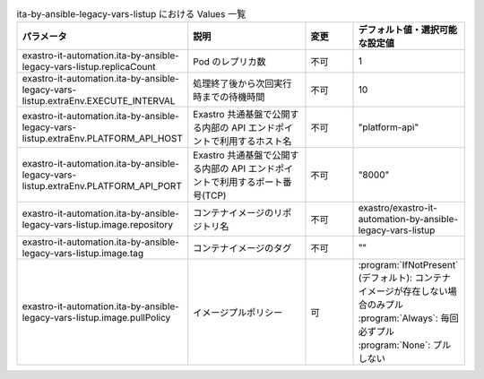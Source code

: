 
.. list-table:: ita-by-ansible-legacy-vars-listup における Values 一覧
   :widths: 25 25 10 20
   :header-rows: 1
   :align: left
   :class: filter-table

   * - パラメータ
     - 説明
     - 変更
     - デフォルト値・選択可能な設定値
   * - exastro-it-automation.ita-by-ansible-legacy-vars-listup.replicaCount
     - Pod のレプリカ数
     - 不可
     - 1
   * - exastro-it-automation.ita-by-ansible-legacy-vars-listup.extraEnv.EXECUTE_INTERVAL
     - 処理終了後から次回実行時までの待機時間
     - 不可
     - 10
   * - exastro-it-automation.ita-by-ansible-legacy-vars-listup.extraEnv.PLATFORM_API_HOST
     - Exastro 共通基盤で公開する内部の API エンドポイントで利用するホスト名
     - 不可
     - "platform-api"
   * - exastro-it-automation.ita-by-ansible-legacy-vars-listup.extraEnv.PLATFORM_API_PORT
     - Exastro 共通基盤で公開する内部の API エンドポイントで利用するポート番号(TCP)
     - 不可
     - "8000"
   * - exastro-it-automation.ita-by-ansible-legacy-vars-listup.image.repository
     - コンテナイメージのリポジトリ名
     - 不可
     - exastro/exastro-it-automation-by-ansible-legacy-vars-listup
   * - exastro-it-automation.ita-by-ansible-legacy-vars-listup.image.tag
     - コンテナイメージのタグ
     - 不可
     - ""
   * - exastro-it-automation.ita-by-ansible-legacy-vars-listup.image.pullPolicy
     - イメージプルポリシー
     - 可
     - | :program:`IfNotPresent` (デフォルト): コンテナイメージが存在しない場合のみプル
       | :program:`Always`: 毎回必ずプル
       | :program:`None`: プルしない
